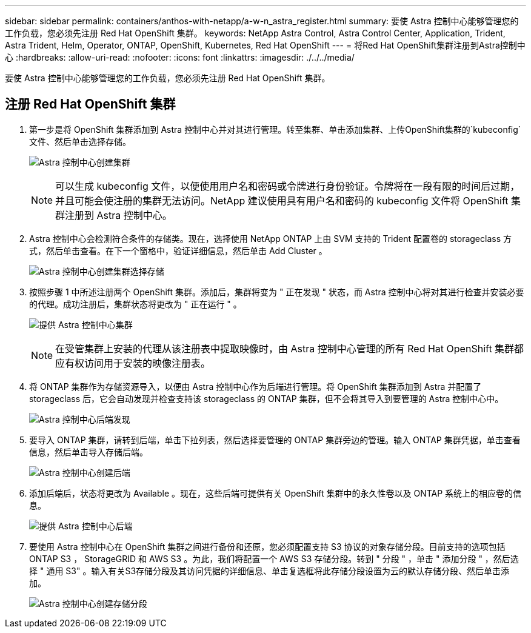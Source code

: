 ---
sidebar: sidebar 
permalink: containers/anthos-with-netapp/a-w-n_astra_register.html 
summary: 要使 Astra 控制中心能够管理您的工作负载，您必须先注册 Red Hat OpenShift 集群。 
keywords: NetApp Astra Control, Astra Control Center, Application, Trident, Astra Trident, Helm, Operator, ONTAP, OpenShift, Kubernetes, Red Hat OpenShift 
---
= 将Red Hat OpenShift集群注册到Astra控制中心
:hardbreaks:
:allow-uri-read: 
:nofooter: 
:icons: font
:linkattrs: 
:imagesdir: ./../../media/


[role="lead"]
要使 Astra 控制中心能够管理您的工作负载，您必须先注册 Red Hat OpenShift 集群。



== 注册 Red Hat OpenShift 集群

. 第一步是将 OpenShift 集群添加到 Astra 控制中心并对其进行管理。转至集群、单击添加集群、上传OpenShift集群的`kubeconfig`文件、然后单击选择存储。
+
image:redhat_openshift_image91.jpg["Astra 控制中心创建集群"]

+

NOTE: 可以生成 kubeconfig 文件，以便使用用户名和密码或令牌进行身份验证。令牌将在一段有限的时间后过期，并且可能会使注册的集群无法访问。NetApp 建议使用具有用户名和密码的 kubeconfig 文件将 OpenShift 集群注册到 Astra 控制中心。

. Astra 控制中心会检测符合条件的存储类。现在，选择使用 NetApp ONTAP 上由 SVM 支持的 Trident 配置卷的 storageclass 方式，然后单击查看。在下一个窗格中，验证详细信息，然后单击 Add Cluster 。
+
image:redhat_openshift_image92.jpg["Astra 控制中心创建集群选择存储"]

. 按照步骤 1 中所述注册两个 OpenShift 集群。添加后，集群将变为 " 正在发现 " 状态，而 Astra 控制中心将对其进行检查并安装必要的代理。成功注册后，集群状态将更改为 " 正在运行 " 。
+
image:redhat_openshift_image93.jpg["提供 Astra 控制中心集群"]

+

NOTE: 在受管集群上安装的代理从该注册表中提取映像时，由 Astra 控制中心管理的所有 Red Hat OpenShift 集群都应有权访问用于安装的映像注册表。

. 将 ONTAP 集群作为存储资源导入，以便由 Astra 控制中心作为后端进行管理。将 OpenShift 集群添加到 Astra 并配置了 storageclass 后，它会自动发现并检查支持该 storageclass 的 ONTAP 集群，但不会将其导入到要管理的 Astra 控制中心中。
+
image:redhat_openshift_image94.jpg["Astra 控制中心后端发现"]

. 要导入 ONTAP 集群，请转到后端，单击下拉列表，然后选择要管理的 ONTAP 集群旁边的管理。输入 ONTAP 集群凭据，单击查看信息，然后单击导入存储后端。
+
image:redhat_openshift_image95.jpg["Astra 控制中心创建后端"]

. 添加后端后，状态将更改为 Available 。现在，这些后端可提供有关 OpenShift 集群中的永久性卷以及 ONTAP 系统上的相应卷的信息。
+
image:redhat_openshift_image96.jpg["提供 Astra 控制中心后端"]

. 要使用 Astra 控制中心在 OpenShift 集群之间进行备份和还原，您必须配置支持 S3 协议的对象存储分段。目前支持的选项包括 ONTAP S3 ， StorageGRID 和 AWS S3 。为此，我们将配置一个 AWS S3 存储分段。转到 " 分段 " ，单击 " 添加分段 " ，然后选择 " 通用 S3" 。输入有关S3存储分段及其访问凭据的详细信息、单击复选框将此存储分段设置为云的默认存储分段、然后单击添加。
+
image:redhat_openshift_image97.jpg["Astra 控制中心创建存储分段"]


